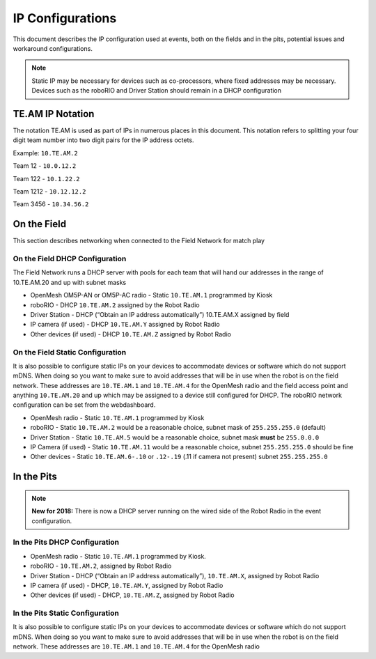 IP Configurations
=================

This document describes the IP configuration used at events, both on the fields and in the pits, potential issues and workaround configurations.

.. note:: Static IP may be necessary for devices such as co-processors, where fixed addresses may be necessary. Devices such as the roboRIO and Driver Station should remain in a DHCP configuration

TE.AM IP Notation
-----------------

The notation TE.AM is used as part of IPs in numerous places in this document. This notation refers to splitting your four digit team number into two digit pairs for the IP address octets.

Example: ``10.TE.AM.2``

Team 12 - ``10.0.12.2``

Team 122 - ``10.1.22.2``

Team 1212 - ``10.12.12.2``

Team 3456 - ``10.34.56.2``

On the Field
------------

This section describes networking when connected to the Field Network for match play

On the Field DHCP Configuration
^^^^^^^^^^^^^^^^^^^^^^^^^^^^^^^

The Field Network runs a DHCP server with pools for each team that will hand our addresses in the range of 10.TE.AM.20 and up with subnet masks

-  OpenMesh OM5P-AN or OM5P-AC radio - Static ``10.TE.AM.1`` programmed by
   Kiosk
-  roboRIO - DHCP ``10.TE.AM.2`` assigned by the Robot Radio
-  Driver Station - DHCP (“Obtain an IP address automatically”)
   10.TE.AM.X assigned by field
-  IP camera (if used) - DHCP ``10.TE.AM.Y`` assigned by Robot Radio
-  Other devices (if used) - DHCP ``10.TE.AM.Z`` assigned by Robot Radio

On the Field Static Configuration
^^^^^^^^^^^^^^^^^^^^^^^^^^^^^^^^^

It is also possible to configure static IPs on your devices to accommodate devices or software which do not support mDNS. When doing so you want to make sure to avoid addresses that will be in use when the robot is on the field network. These addresses are ``10.TE.AM.1`` and ``10.TE.AM.4`` for the OpenMesh radio and the field access point and anything ``10.TE.AM.20`` and up which may be assigned to a device still configured for DHCP. The roboRIO network configuration can be set from the webdashboard.

-  OpenMesh radio - Static ``10.TE.AM.1`` programmed by Kiosk
-  roboRIO - Static ``10.TE.AM.2`` would be a reasonable choice, subnet mask
   of ``255.255.255.0`` (default)
-  Driver Station - Static ``10.TE.AM.5`` would be a reasonable choice,
   subnet mask **must** be ``255.0.0.0``
-  IP Camera (if used) - Static ``10.TE.AM.11`` would be a reasonable
   choice, subnet ``255.255.255.0`` should be fine
-  Other devices - Static ``10.TE.AM.6-.10`` or ``.12-.19`` (.11 if camera not
   present) subnet ``255.255.255.0``

In the Pits
-----------

.. note:: **New for 2018:** There is now a DHCP server running on the wired side of the Robot Radio in the event configuration.

In the Pits DHCP Configuration
^^^^^^^^^^^^^^^^^^^^^^^^^^^^^^

-  OpenMesh radio - Static ``10.TE.AM.1`` programmed by Kiosk.
-  roboRIO - ``10.TE.AM.2``, assigned by Robot Radio
-  Driver Station - DHCP (“Obtain an IP address automatically”),
   ``10.TE.AM.X``, assigned by Robot Radio
-  IP camera (if used) - DHCP, ``10.TE.AM.Y``, assigned by Robot Radio
-  Other devices (if used) - DHCP, ``10.TE.AM.Z``, assigned by Robot Radio

In the Pits Static Configuration
^^^^^^^^^^^^^^^^^^^^^^^^^^^^^^^^

It is also possible to configure static IPs on your devices to accommodate devices or software which do not support mDNS. When doing so you want to make sure to avoid addresses that will be in use when the robot is on the field network. These addresses are ``10.TE.AM.1`` and ``10.TE.AM.4`` for the OpenMesh radio
